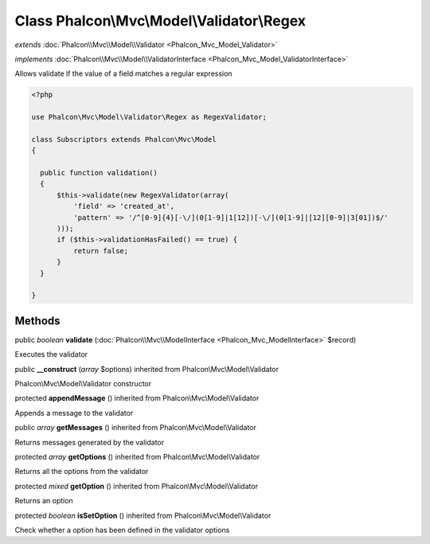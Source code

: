 Class **Phalcon\\Mvc\\Model\\Validator\\Regex**
===============================================

*extends* :doc:`Phalcon\\Mvc\\Model\\Validator <Phalcon_Mvc_Model_Validator>`

*implements* :doc:`Phalcon\\Mvc\\Model\\ValidatorInterface <Phalcon_Mvc_Model_ValidatorInterface>`

Allows validate if the value of a field matches a regular expression  

.. code-block:: php

    <?php

    use Phalcon\Mvc\Model\Validator\Regex as RegexValidator;
    
    class Subscriptors extends Phalcon\Mvc\Model
    {
    
      public function validation()
      {
          $this->validate(new RegexValidator(array(
              'field' => 'created_at',
              'pattern' => '/^[0-9]{4}[-\/](0[1-9]|1[12])[-\/](0[1-9]|[12][0-9]|3[01])$/'
          )));
          if ($this->validationHasFailed() == true) {
              return false;
          }
      }
    
    }



Methods
---------

public *boolean*  **validate** (:doc:`Phalcon\\Mvc\\ModelInterface <Phalcon_Mvc_ModelInterface>` $record)

Executes the validator



public  **__construct** (*array* $options) inherited from Phalcon\\Mvc\\Model\\Validator

Phalcon\\Mvc\\Model\\Validator constructor



protected  **appendMessage** () inherited from Phalcon\\Mvc\\Model\\Validator

Appends a message to the validator



public *array*  **getMessages** () inherited from Phalcon\\Mvc\\Model\\Validator

Returns messages generated by the validator



protected *array*  **getOptions** () inherited from Phalcon\\Mvc\\Model\\Validator

Returns all the options from the validator



protected *mixed*  **getOption** () inherited from Phalcon\\Mvc\\Model\\Validator

Returns an option



protected *boolean*  **isSetOption** () inherited from Phalcon\\Mvc\\Model\\Validator

Check whether a option has been defined in the validator options



